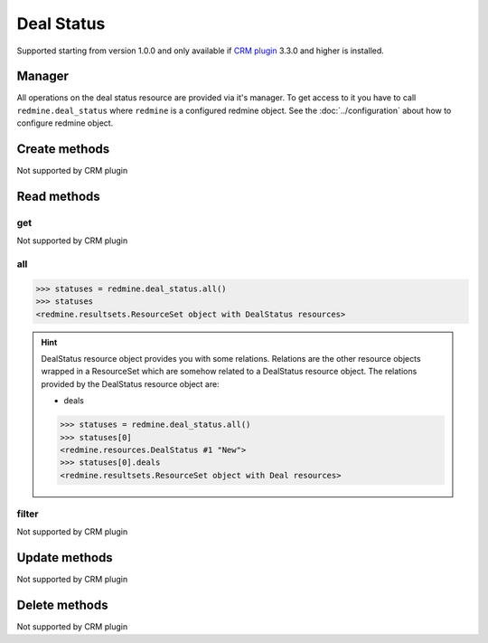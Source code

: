 Deal Status
===========

Supported starting from version 1.0.0 and only available if `CRM plugin <http://redminecrm.com/
projects/crm/pages/1>`_ 3.3.0 and higher is installed.

Manager
-------

All operations on the deal status resource are provided via it's manager. To get access to
it you have to call ``redmine.deal_status`` where ``redmine`` is a configured redmine object.
See the :doc:`../configuration` about how to configure redmine object.

Create methods
--------------

Not supported by CRM plugin

Read methods
------------

get
+++

Not supported by CRM plugin

all
+++

.. py:method:: all()
    :module: redmine.managers.ResourceManager
    :noindex:

    Returns all deal status resources from the CRM plugin.

    :param integer limit: (optional). How much resources to return.
    :param integer offset: (optional). Starting from what resource to return the other resources.
    :return: ResourceSet object

.. code-block:: python

    >>> statuses = redmine.deal_status.all()
    >>> statuses
    <redmine.resultsets.ResourceSet object with DealStatus resources>

.. hint::

    DealStatus resource object provides you with some relations. Relations are the other
    resource objects wrapped in a ResourceSet which are somehow related to a DealStatus
    resource object. The relations provided by the DealStatus resource object are:

    * deals

    .. code-block:: python

        >>> statuses = redmine.deal_status.all()
        >>> statuses[0]
        <redmine.resources.DealStatus #1 "New">
        >>> statuses[0].deals
        <redmine.resultsets.ResourceSet object with Deal resources>

filter
++++++

Not supported by CRM plugin

Update methods
--------------

Not supported by CRM plugin

Delete methods
--------------

Not supported by CRM plugin
